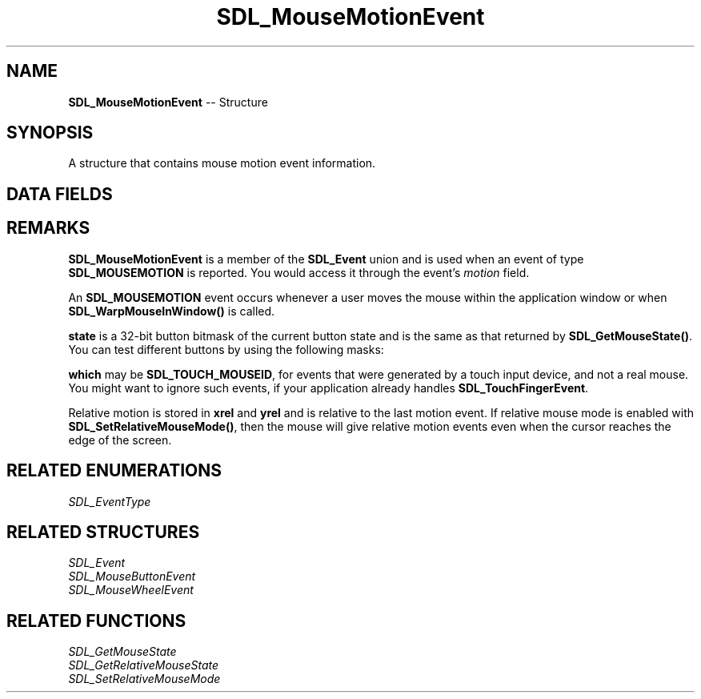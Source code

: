 .TH SDL_MouseMotionEvent 3 "2018.09.27" "https://github.com/haxpor/sdl2-manpage" "SDL2"
.SH NAME
\fBSDL_MouseMotionEvent\fR -- Structure

.SH SYNOPSIS
A structure that contains mouse motion event information.

.SH DATA FIELDS
.TS
tab(:) allbox;
a lb l.
Uint32:type:T{
the event type; \fBSDL_MOUSEMOTION\fR
T}
Uint32:timestamp:T{
timestamp of the event
T}
Uint32:windowID:T{
the window with mouse focus; if any
T}
Uint32:which:T{
the mouse instance id, or \fBSDL_TOUCH_MOUSEID; see \fIRemarks\fR for details
T}
Uint32:state:T{
the state of the button; see \fIRemarks\fR for details
T}
Sint32:x:T{
X coordinate, relative to window
T}
Sin32:y:T{
Y coordinate, relative to window
T}
Sint32:xrel:T{
relative motion in the X direction
T}
Sin32:yrel:T{
relative motion in the Y direction
T}
.TE

.SH REMARKS
\fBSDL_MouseMotionEvent\fR is a member of the \fBSDL_Event\fR union and is used when an event of type \fBSDL_MOUSEMOTION\fR is reported. You would access it through the event's \fImotion\fR field.

An \fBSDL_MOUSEMOTION\fR event occurs whenever a user moves the mouse within the application window or when \fBSDL_WarpMouseInWindow()\fR is called.

\fBstate\fR is a 32-bit button bitmask of the current button state and is the same as that returned by \fBSDL_GetMouseState()\fR. You can test different buttons by using the following masks:

.TS
tab(:) allbox;
ab.
SDL_BUTTON_LMASK
SDL_BUTTON_MMASK
SDL_BUTTON_RMASK
SDL_BUTTON_X1MASK
SDL_BUTTON_X2MASK
.TE

.PP
\fBwhich\fR may be \fBSDL_TOUCH_MOUSEID\fR, for events that were generated by a touch input device, and not a real mouse. You might want to ignore such events, if your application already handles \fBSDL_TouchFingerEvent\fR.

Relative motion is stored in \fBxrel\fR and \fByrel\fR and is relative to the last motion event. If relative mouse mode is enabled with \fBSDL_SetRelativeMouseMode()\fR, then the mouse will give relative motion events even when the cursor reaches the edge of the screen.

.SH RELATED ENUMERATIONS
\fISDL_EventType

.SH RELATED STRUCTURES
\fISDL_Event
.br
\fISDL_MouseButtonEvent
.br
\fISDL_MouseWheelEvent

.SH RELATED FUNCTIONS
\fISDL_GetMouseState
.br
\fISDL_GetRelativeMouseState
.br
\fISDL_SetRelativeMouseMode
